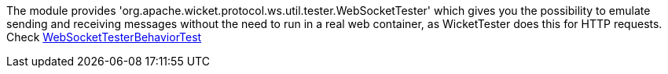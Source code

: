 
The module provides 'org.apache.wicket.protocol.ws.util.tester.WebSocketTester' which gives you the possibility to emulate sending and receiving messages without the need to run in a real web container, as WicketTester does this for HTTP requests.
Check https://github.com/apache/wicket/blob/master/wicket-native-websocket/wicket-native-websocket-core/src/test/java/org/apache/wicket/protocol/ws/util/tester/WebSocketTesterBehaviorTest.java?source=c[WebSocketTesterBehaviorTest]

